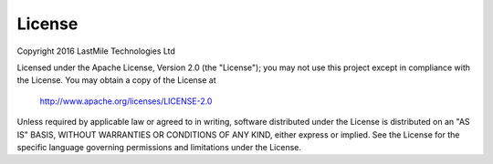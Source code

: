 
License
=======


Copyright 2016 LastMile Technologies Ltd

Licensed under the Apache License, Version 2.0 (the "License");
you may not use this project except in compliance with the License.
You may obtain a copy of the License at

    http://www.apache.org/licenses/LICENSE-2.0

Unless required by applicable law or agreed to in writing, software
distributed under the License is distributed on an "AS IS" BASIS,
WITHOUT WARRANTIES OR CONDITIONS OF ANY KIND, either express or implied.
See the License for the specific language governing permissions and
limitations under the License.
